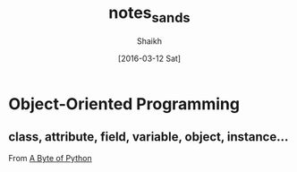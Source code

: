 # Time-stamp: <2016-03-12 Sat 14:11:00 Shaikh>
#+TITLE: notes_sands
#+AUTHOR: Shaikh
#+DATE: [2016-03-12 Sat]

* Object-Oriented Programming
** class, attribute, field, variable, object, instance...
From [[http://python.swaroopch.com/][A Byte of Python]]
